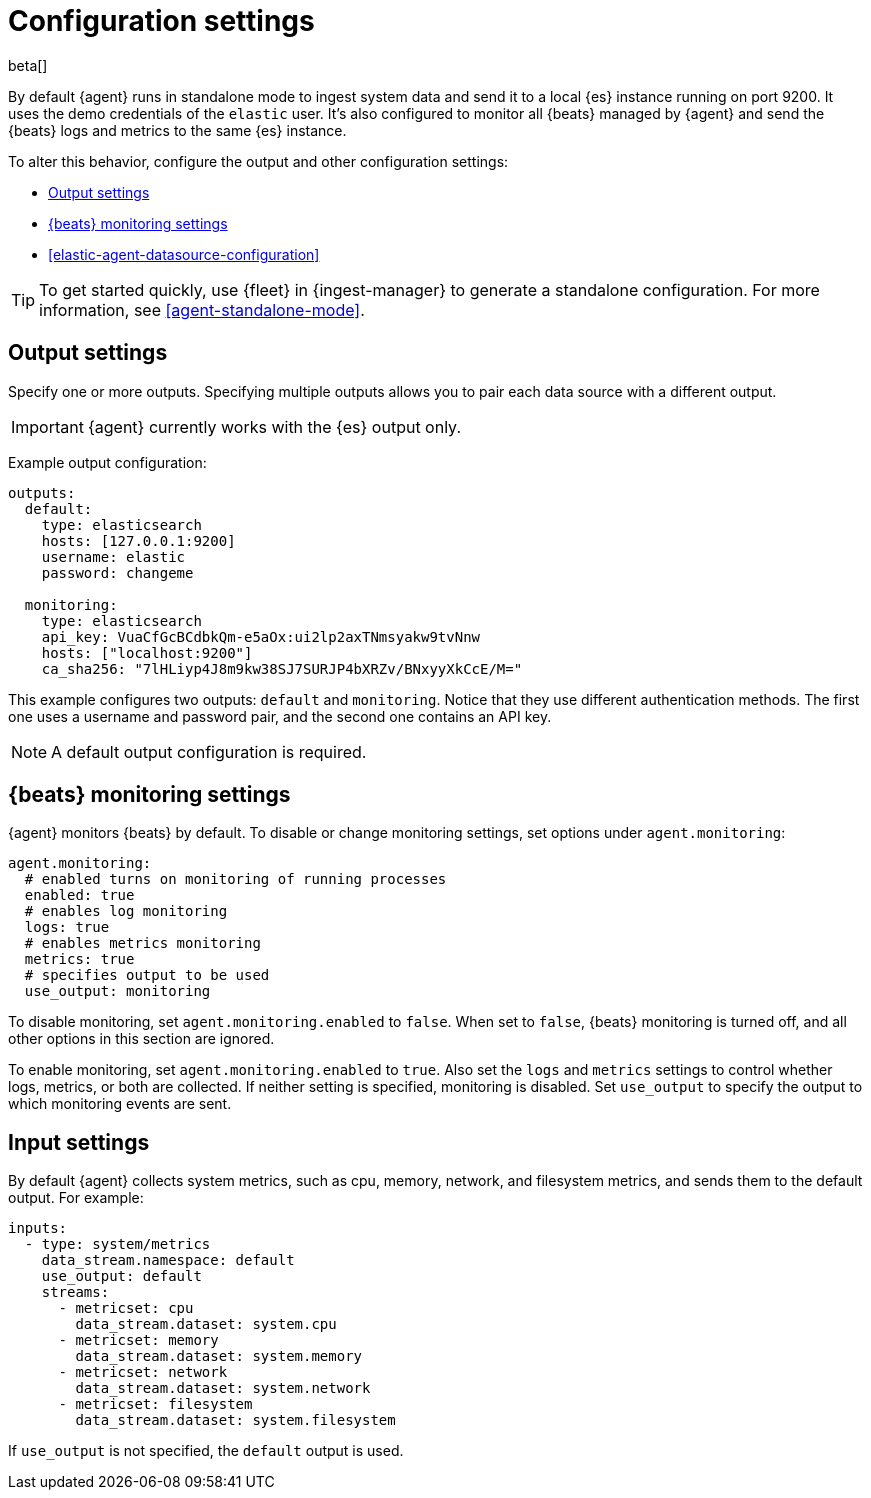 [[elastic-agent-configuration]]
[role="xpack"]
= Configuration settings

beta[]

By default {agent} runs in standalone mode to ingest system data and send it to
a local {es} instance running on port 9200. It uses the demo credentials of the
`elastic` user. It's also configured to monitor all {beats} managed by {agent}
and send the {beats} logs and metrics to the same {es} instance.

To alter this behavior, configure the output and other configuration settings:

* <<elastic-agent-output-configuration>>
* <<elastic-agent-monitoring-configuration>>
* <<elastic-agent-datasource-configuration>>

TIP: To get started quickly, use {fleet} in {ingest-manager} to generate a
standalone configuration. For more information, see <<agent-standalone-mode>>.

[discrete]
[[elastic-agent-output-configuration]]
== Output settings

Specify one or more outputs. Specifying multiple outputs allows you to pair
each data source with a different output.

IMPORTANT: {agent} currently works with the {es} output only.

Example output configuration:

[source,yaml]
-------------------------------------------------------------------------------------
outputs:
  default:
    type: elasticsearch
    hosts: [127.0.0.1:9200]
    username: elastic
    password: changeme

  monitoring:
    type: elasticsearch
    api_key: VuaCfGcBCdbkQm-e5aOx:ui2lp2axTNmsyakw9tvNnw
    hosts: ["localhost:9200"]
    ca_sha256: "7lHLiyp4J8m9kw38SJ7SURJP4bXRZv/BNxyyXkCcE/M="
-------------------------------------------------------------------------------------

This example configures two outputs: `default` and  `monitoring`.
Notice that they use different authentication methods. The first one uses a
username and password pair, and the second one contains an API key.

[NOTE]
==============
A default output configuration is required.
==============

[discrete]
[[elastic-agent-monitoring-configuration]]
== {beats} monitoring settings

{agent} monitors {beats} by default. To disable or change monitoring
settings, set options under `agent.monitoring`:

[source,yaml]
-------------------------------------------------------------------------------------
agent.monitoring:
  # enabled turns on monitoring of running processes
  enabled: true
  # enables log monitoring
  logs: true
  # enables metrics monitoring
  metrics: true
  # specifies output to be used
  use_output: monitoring
-------------------------------------------------------------------------------------


To disable monitoring, set `agent.monitoring.enabled` to `false`. When set to
`false`, {beats} monitoring is turned off, and all other options in this section
are ignored.

To enable monitoring, set `agent.monitoring.enabled` to `true`. Also set the
`logs` and `metrics` settings to control whether logs, metrics, or both are
collected. If neither setting is specified, monitoring is disabled. Set
`use_output` to specify the output to which monitoring events are sent.

[discrete]
[[elastic-agent-input-configuration]]
== Input settings

By default {agent} collects system metrics, such as cpu, memory, network, and
filesystem metrics, and sends them to the default output. For example:


[source,yaml]
-------------------------------------------------------------------------------------
inputs:
  - type: system/metrics
    data_stream.namespace: default
    use_output: default
    streams:
      - metricset: cpu
        data_stream.dataset: system.cpu
      - metricset: memory
        data_stream.dataset: system.memory
      - metricset: network
        data_stream.dataset: system.network
      - metricset: filesystem
        data_stream.dataset: system.filesystem
-------------------------------------------------------------------------------------

If `use_output` is not specified, the `default` output is used.

//For more examples, see
//<<elastic-agent-configuration-example,`elastic-agent_configuration_example.yml`>>.
